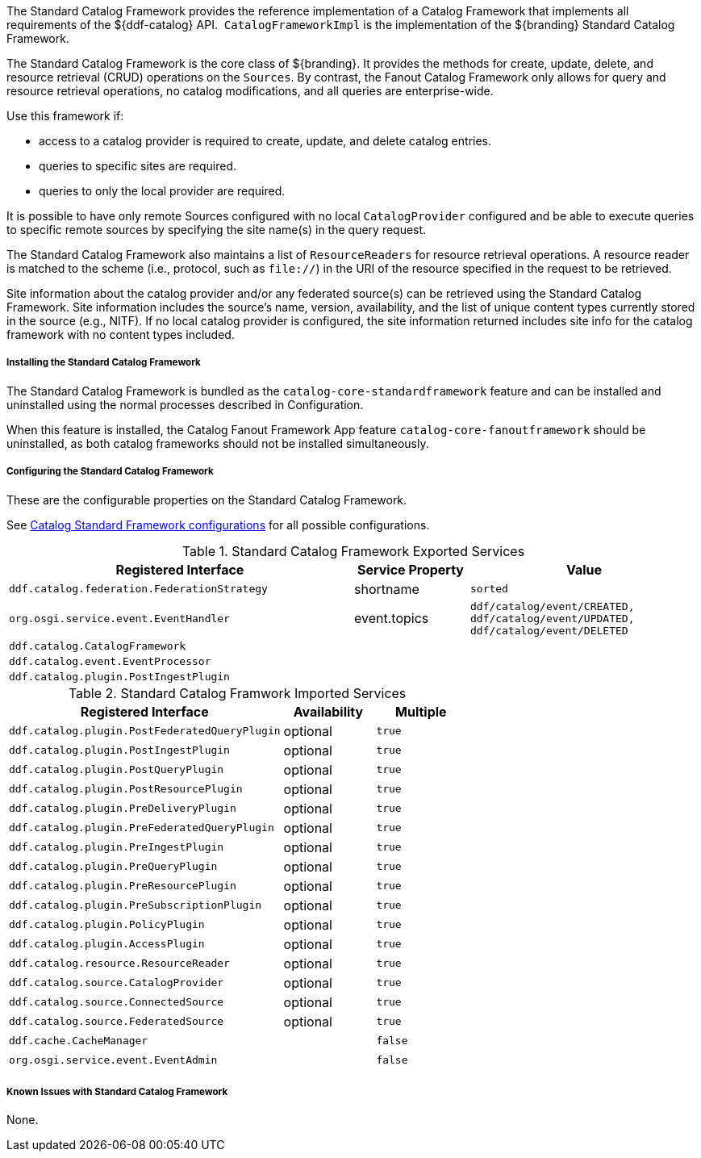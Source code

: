 :title: Standard Catalog Framework
:type: catalogFramework
:status: published
:summary: Reference implementation of a Catalog Framework that implements all requirements of the ${ddf-catalog} API.
:link: _standard_catalog_framework
:order: 00

The Standard Catalog Framework provides the reference implementation of a Catalog Framework that implements all requirements of the ${ddf-catalog} API. 
`CatalogFrameworkImpl` is the implementation of the ${branding} Standard Catalog Framework.

The Standard Catalog Framework is the core class of ${branding}.
It provides the methods for create, update, delete, and resource retrieval (CRUD) operations on the `Sources`.
By contrast, the Fanout Catalog Framework only allows for query and resource retrieval operations, no catalog modifications, and all queries are enterprise-wide.

Use this framework if:

* access to a catalog provider is required to create, update, and delete catalog entries.
* queries to specific sites are required.
* queries to only the local provider are required.

It is possible to have only remote Sources configured with no local `CatalogProvider` configured and be able to execute queries to specific remote sources by specifying the site name(s) in the query request.

The Standard Catalog Framework also maintains a list of `ResourceReaders` for resource retrieval operations.
A resource reader is matched to the scheme (i.e., protocol, such as `file://`) in the URI of the resource specified in the request to be retrieved.

Site information about the catalog provider and/or any federated source(s) can be retrieved using the Standard Catalog Framework.
Site information includes the source's name, version, availability, and the list of unique content types currently stored in the source (e.g., NITF).
If no local catalog provider is configured, the site information returned includes site info for the catalog framework with no content types included.

===== Installing the Standard Catalog Framework

The Standard Catalog Framework is bundled as the `catalog-core-standardframework` feature and can be installed and uninstalled using the normal processes described in Configuration.

When this feature is installed, the Catalog Fanout Framework App feature `catalog-core-fanoutframework` should be uninstalled, as both catalog frameworks should not be installed simultaneously.

===== Configuring the Standard Catalog Framework

These are the configurable properties on the Standard Catalog Framework.

See <<ddf.catalog.CatalogFrameworkImpl, Catalog Standard Framework configurations>> for all possible configurations.


.Standard Catalog Framework Exported Services
[cols="3m,1,2m", options="header"]
|===

|Registered Interface
|Service Property
|Value

|ddf.catalog.federation.FederationStrategy
|shortname
|sorted

|org.osgi.service.event.EventHandler
|event.topics
|ddf/catalog/event/CREATED, ddf/catalog/event/UPDATED, ddf/catalog/event/DELETED

|ddf.catalog.CatalogFramework
|
|

|ddf.catalog.event.EventProcessor
|
|

|ddf.catalog.plugin.PostIngestPlugin
|
|

|===

.Standard Catalog Framwork Imported Services
[cols="3m,1,1m" options="header"]
|===

|Registered Interface
|Availability
|Multiple

|ddf.catalog.plugin.PostFederatedQueryPlugin
|optional
|true

|ddf.catalog.plugin.PostIngestPlugin
|optional
|true

|ddf.catalog.plugin.PostQueryPlugin
|optional
|true

|ddf.catalog.plugin.PostResourcePlugin
|optional
|true

|ddf.catalog.plugin.PreDeliveryPlugin
|optional
|true

|ddf.catalog.plugin.PreFederatedQueryPlugin
|optional
|true

|ddf.catalog.plugin.PreIngestPlugin
|optional
|true

|ddf.catalog.plugin.PreQueryPlugin
|optional
|true

|ddf.catalog.plugin.PreResourcePlugin
|optional
|true

|ddf.catalog.plugin.PreSubscriptionPlugin
|optional
|true

|ddf.catalog.plugin.PolicyPlugin
|optional
|true

|ddf.catalog.plugin.AccessPlugin
|optional
|true

|ddf.catalog.resource.ResourceReader
|optional
|true

|ddf.catalog.source.CatalogProvider
|optional
|true

|ddf.catalog.source.ConnectedSource
|optional
|true

|ddf.catalog.source.FederatedSource
|optional
|true

|ddf.cache.CacheManager
| 
|false

|org.osgi.service.event.EventAdmin
| 
|false

|===

===== Known Issues with Standard Catalog Framework

None.
